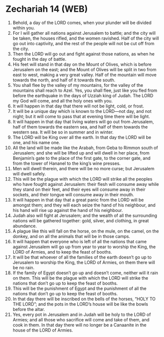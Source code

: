 * Zechariah 14 (WEB)
:PROPERTIES:
:ID: WEB/38-ZEC14
:END:

1. Behold, a day of the LORD comes, when your plunder will be divided within you.
2. For I will gather all nations against Jerusalem to battle; and the city will be taken, the houses rifled, and the women ravished. Half of the city will go out into captivity, and the rest of the people will not be cut off from the city.
3. Then the LORD will go out and fight against those nations, as when he fought in the day of battle.
4. His feet will stand in that day on the Mount of Olives, which is before Jerusalem on the east; and the Mount of Olives will be split in two from east to west, making a very great valley. Half of the mountain will move towards the north, and half of it towards the south.
5. You shall flee by the valley of my mountains, for the valley of the mountains shall reach to Azel. Yes, you shall flee, just like you fled from before the earthquake in the days of Uzziah king of Judah. The LORD my God will come, and all the holy ones with you.
6. It will happen in that day that there will not be light, cold, or frost.
7. It will be a unique day which is known to the LORD—not day, and not night; but it will come to pass that at evening time there will be light.
8. It will happen in that day that living waters will go out from Jerusalem, half of them towards the eastern sea, and half of them towards the western sea. It will be so in summer and in winter.
9. The LORD will be King over all the earth. In that day the LORD will be one, and his name one.
10. All the land will be made like the Arabah, from Geba to Rimmon south of Jerusalem; and she will be lifted up and will dwell in her place, from Benjamin’s gate to the place of the first gate, to the corner gate, and from the tower of Hananel to the king’s wine presses.
11. Men will dwell therein, and there will be no more curse; but Jerusalem will dwell safely.
12. This will be the plague with which the LORD will strike all the peoples who have fought against Jerusalem: their flesh will consume away while they stand on their feet, and their eyes will consume away in their sockets, and their tongue will consume away in their mouth.
13. It will happen in that day that a great panic from the LORD will be amongst them; and they will each seize the hand of his neighbour, and his hand will rise up against the hand of his neighbour.
14. Judah also will fight at Jerusalem; and the wealth of all the surrounding nations will be gathered together: gold, silver, and clothing, in great abundance.
15. A plague like this will fall on the horse, on the mule, on the camel, on the donkey, and on all the animals that will be in those camps.
16. It will happen that everyone who is left of all the nations that came against Jerusalem will go up from year to year to worship the King, the LORD of Armies, and to keep the feast of booths.
17. It will be that whoever of all the families of the earth doesn’t go up to Jerusalem to worship the King, the LORD of Armies, on them there will be no rain.
18. If the family of Egypt doesn’t go up and doesn’t come, neither will it rain on them. This will be the plague with which the LORD will strike the nations that don’t go up to keep the feast of booths.
19. This will be the punishment of Egypt and the punishment of all the nations that don’t go up to keep the feast of booths.
20. In that day there will be inscribed on the bells of the horses, “HOLY TO THE LORD”; and the pots in the LORD’s house will be like the bowls before the altar.
21. Yes, every pot in Jerusalem and in Judah will be holy to the LORD of Armies; and all those who sacrifice will come and take of them, and cook in them. In that day there will no longer be a Canaanite in the house of the LORD of Armies.

